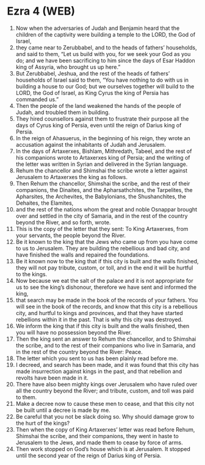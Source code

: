* Ezra 4 (WEB)
:PROPERTIES:
:ID: WEB/15-EZR04
:END:

1. Now when the adversaries of Judah and Benjamin heard that the children of the captivity were building a temple to the LORD, the God of Israel,
2. they came near to Zerubbabel, and to the heads of fathers’ households, and said to them, “Let us build with you, for we seek your God as you do; and we have been sacrificing to him since the days of Esar Haddon king of Assyria, who brought us up here.”
3. But Zerubbabel, Jeshua, and the rest of the heads of fathers’ households of Israel said to them, “You have nothing to do with us in building a house to our God; but we ourselves together will build to the LORD, the God of Israel, as King Cyrus the king of Persia has commanded us.”
4. Then the people of the land weakened the hands of the people of Judah, and troubled them in building.
5. They hired counsellors against them to frustrate their purpose all the days of Cyrus king of Persia, even until the reign of Darius king of Persia.
6. In the reign of Ahasuerus, in the beginning of his reign, they wrote an accusation against the inhabitants of Judah and Jerusalem.
7. In the days of Artaxerxes, Bishlam, Mithredath, Tabeel, and the rest of his companions wrote to Artaxerxes king of Persia; and the writing of the letter was written in Syrian and delivered in the Syrian language.
8. Rehum the chancellor and Shimshai the scribe wrote a letter against Jerusalem to Artaxerxes the king as follows.
9. Then Rehum the chancellor, Shimshai the scribe, and the rest of their companions, the Dinaites, and the Apharsathchites, the Tarpelites, the Apharsites, the Archevites, the Babylonians, the Shushanchites, the Dehaites, the Elamites,
10. and the rest of the nations whom the great and noble Osnappar brought over and settled in the city of Samaria, and in the rest of the country beyond the River, and so forth, wrote.
11. This is the copy of the letter that they sent: To King Artaxerxes, from your servants, the people beyond the River.
12. Be it known to the king that the Jews who came up from you have come to us to Jerusalem. They are building the rebellious and bad city, and have finished the walls and repaired the foundations.
13. Be it known now to the king that if this city is built and the walls finished, they will not pay tribute, custom, or toll, and in the end it will be hurtful to the kings.
14. Now because we eat the salt of the palace and it is not appropriate for us to see the king’s dishonour, therefore we have sent and informed the king,
15. that search may be made in the book of the records of your fathers. You will see in the book of the records, and know that this city is a rebellious city, and hurtful to kings and provinces, and that they have started rebellions within it in the past. That is why this city was destroyed.
16. We inform the king that if this city is built and the walls finished, then you will have no possession beyond the River.
17. Then the king sent an answer to Rehum the chancellor, and to Shimshai the scribe, and to the rest of their companions who live in Samaria, and in the rest of the country beyond the River: Peace.
18. The letter which you sent to us has been plainly read before me.
19. I decreed, and search has been made, and it was found that this city has made insurrection against kings in the past, and that rebellion and revolts have been made in it.
20. There have also been mighty kings over Jerusalem who have ruled over all the country beyond the River; and tribute, custom, and toll was paid to them.
21. Make a decree now to cause these men to cease, and that this city not be built until a decree is made by me.
22. Be careful that you not be slack doing so. Why should damage grow to the hurt of the kings?
23. Then when the copy of King Artaxerxes’ letter was read before Rehum, Shimshai the scribe, and their companions, they went in haste to Jerusalem to the Jews, and made them to cease by force of arms.
24. Then work stopped on God’s house which is at Jerusalem. It stopped until the second year of the reign of Darius king of Persia.
